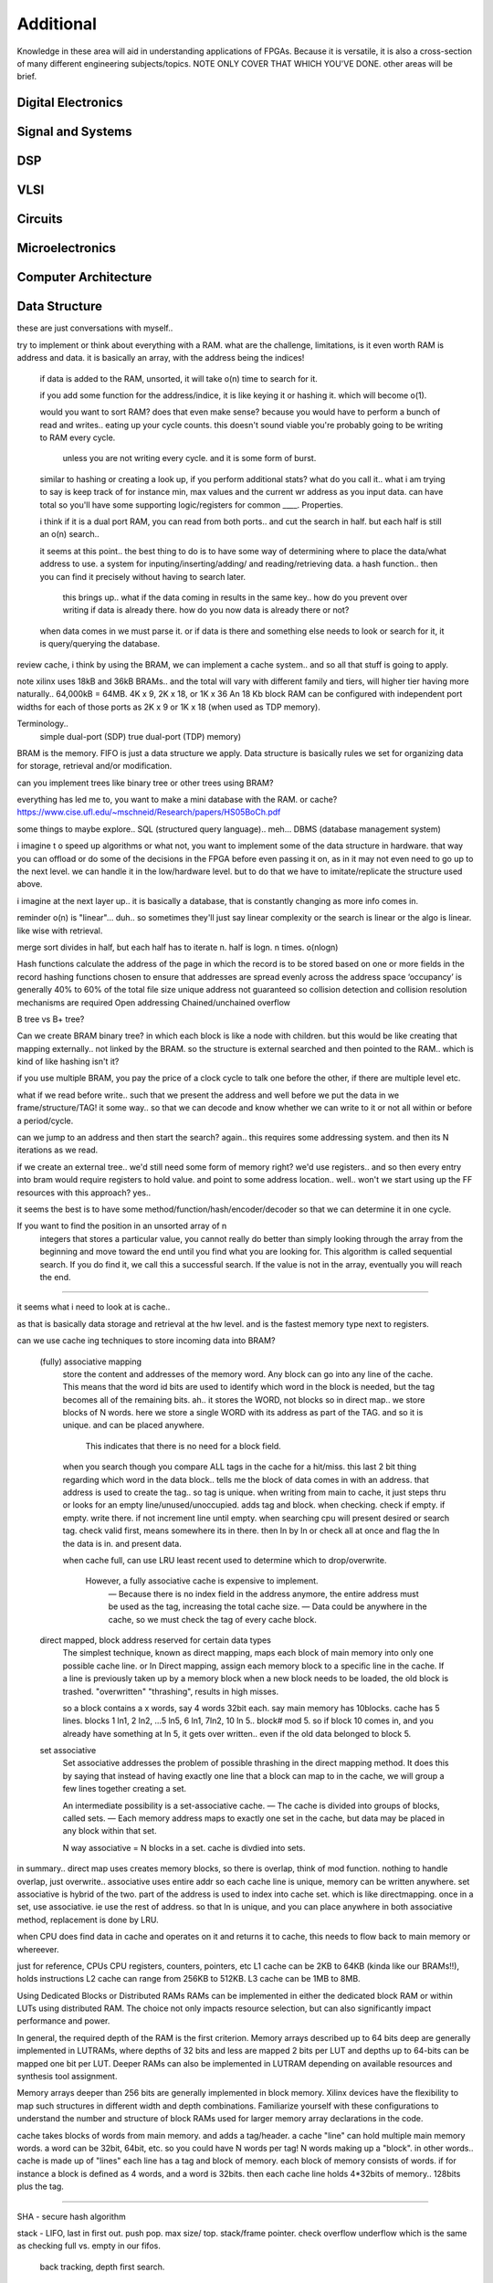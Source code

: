 ************************
Additional
************************

Knowledge in these area will aid in understanding applications of FPGAs.
Because it is versatile, it is also a cross-section of many different engineering subjects/topics.
NOTE ONLY COVER THAT WHICH YOU'VE DONE. 
other areas will be brief.

Digital Electronics
##########################

Signal and Systems
##########################

DSP
##########################

VLSI 
##########################

Circuits
##########################

Microelectronics
##########################

Computer Architecture
##########################

Data Structure
##########################
these are just conversations with myself..



try to implement or think about everything with a RAM. what are the challenge, limitations, is it even worth
RAM is address and data. it is basically an array, with the address being the indices!
    if data is added to the RAM, unsorted, it will take o(n) time to search for it.
  
    if you add some function for the address/indice, it is like keying it or hashing it. which will become o(1).

    would you want to sort RAM? does that even make sense? because you would have to perform a bunch of read and writes..
    eating up your cycle counts. this doesn't sound viable you're probably going to be writing to RAM every cycle.
        unless you are not writing every cycle. and it is some form of burst.

    similar to hashing or creating a look up, if you perform additional stats? what do you call it.. 
    what i am trying to say is keep track of for instance min, max values and the current wr address as you input data.
    can have total
    so you'll have some supporting logic/registers for common ____.
    Properties.

    i think if it is a dual port RAM, you can read from both ports.. and cut the search in half.
    but each half is still an o(n) search..

    it seems at this point.. the best thing to do is to have some way of determining where to place the data/what address to use.
    a system for inputing/inserting/adding/ and reading/retrieving data.
    a hash function.. then you can find it precisely without having to search later. 
        this brings up.. what if the data coming in results in the same key.. how do you prevent over writing if data is already there.
        how do you now data is already there or not?

    when data comes in we must parse it. or if data is there and something else needs to look or search for it, it is query/querying the database.

review cache, i think by using the BRAM, we can implement a cache system.. and so all that stuff is going to apply.    

note xilinx uses 18kB and 36kB BRAMs.. and the total will vary with different family and tiers, will higher tier having more naturally..
64,000kB = 64MB.
4K x 9, 2K x 18, or 1K x 36
An 18 Kb block RAM can be configured with independent port widths for each of those ports as 2K x 9 or 1K x 18 (when used as TDP memory).

Terminology..
    simple dual-port (SDP)
    true dual-port (TDP) memory)

BRAM is the memory. FIFO is just a data structure we apply. Data structure is basically rules we set for organizing data for storage, retrieval and/or modification.

can you implement trees like binary tree or other trees using BRAM?



everything has led me to, you want to make a mini database with the RAM. or cache? 
https://www.cise.ufl.edu/~mschneid/Research/papers/HS05BoCh.pdf

some things to maybe explore.. SQL (structured query language).. meh... DBMS (database management system)


i imagine t o speed up algorithms or what not, you want to implement some of the data structure in hardware. that way you can offload or 
do some of the decisions in the FPGA before even passing it on, as in it may not even need to go up to the next level. we can handle it
in the low/hardware level. but to do that we have to imitate/replicate the structure used above.

i imagine at the next layer up.. it is basically a database, that is constantly changing as more info comes in.


reminder o(n) is "linear"... duh.. so sometimes they'll just say linear complexity or the search is linear or the algo is linear. like wise with retrieval.

merge sort divides in half, but each half has to iterate n. half is logn. n times. o(nlogn)




Hash functions calculate the address of the page in which the record is to be stored based on one or more fields in the record
hashing functions chosen to ensure that addresses are spread evenly across the address space
‘occupancy’ is generally 40% to 60% of the total file size
unique address not guaranteed so collision detection and collision resolution mechanisms are required
Open addressing
Chained/unchained overflow

B tree vs B+ tree?

Can we create BRAM binary tree? in which each block is like a node with children. but this would be like creating that mapping externally.. not linked
by the BRAM. so the structure is external searched and then pointed to the RAM.. which is kind of like hashing isn't it?

if you use multiple BRAM, you pay the price of a clock cycle to talk one before the other, if there are multiple level etc.

what if we read before write.. such that we present the address and well before we put the data in we frame/structure/TAG! it some way..
so that we can decode and know whether we can write to it or not all within or before a period/cycle.

can we jump to an address and then start the search? again.. this requires some addressing system. and then its N iterations as we read.

if we create an external tree.. we'd still need some form of memory right? we'd use registers.. and so then every entry into bram would require registers to hold value.
and point to some address location.. well.. won't we start using up the FF resources with this approach? yes..

it seems the best is to have some method/function/hash/encoder/decoder so that we can determine it in one cycle.



If you want to find the position in an unsorted array of n
 integers that stores a particular value, you cannot really do better than simply looking through the array from the beginning and move toward the end until you find what you are looking for. This algorithm is called sequential search. If you do find it, we call this a successful search. If the value is not in the array, eventually you will reach the end.




---------

it seems what i need to look at is cache..

as that is basically data storage and retrieval at the hw level. and is the fastest memory type next to registers.

can we use cache ing techniques to store incoming data into BRAM?

    (fully) associative mapping
        store the content and addresses of the memory word. Any block can go into any line of the cache. This means that the word id bits are used to identify which word in the block is needed, but the tag becomes all of the remaining bits.
        ah.. it stores the WORD, not blocks so in direct map.. we store blocks of N words. here we store a single WORD with its address as part of the TAG. and so it is unique. and can be placed anywhere.
            This indicates that there is no need for a block field. 

        when you search though you compare ALL tags in the cache for a hit/miss.
        this last 2 bit thing regarding which word in the data block.. tells me the block of data comes in with an address. that address is used to create the tag.. so tag is unique.
        when writing from main to cache, it just steps thru or looks for an empty line/unused/unoccupied. adds tag and block.
        when checking. check if empty. if empty. write there. if not increment line until empty.
        when searching cpu will present desired or search tag. check valid first, means somewhere its in there. then ln by ln or check all at once and flag the ln the data is in. and present data.

        when cache full, can use LRU least recent used to determine which to drop/overwrite.

         However, a fully associative cache is expensive to implement.
            — Because there is no index field in the address anymore, the entire
            address must be used as the tag, increasing the total cache size.
            — Data could be anywhere in the cache, so we must check the tag of 
            every cache block. 

    direct mapped, block address reserved for certain data types
        The simplest technique, known as direct mapping, maps each block of main memory into only one possible cache line. 
        or In Direct mapping, assign each memory block to a specific line in the cache. 
        If a line is previously taken up by a memory block when a new block needs to be loaded, the old block is trashed. "overwritten"
        "thrashing", results in high misses.

        so a block contains a x words, say 4 words 32bit each. say main memory has 10blocks.
        cache has 5 lines. blocks 1 ln1, 2 ln2, ...5 ln5, 6 ln1, 7ln2, 10 ln 5.. 
        block# mod 5. so if block 10 comes in, and you already have something at ln 5, it gets over written.. even if the old data belonged to block 5.

    set associative
        Set associative addresses the problem of possible thrashing in the direct mapping method. It does this by saying that instead of having exactly one line that a block can map to in the cache, we will group a few lines together creating a set.

        An intermediate possibility is a set-associative cache.
        — The cache is divided into groups of blocks, called sets.
        — Each memory address maps to exactly one set in the cache, but data 
        may be placed in any block within that set.

        N way associative = N blocks in a set. cache is divdied into sets.



in summary.. direct map uses creates memory blocks, so there is overlap, think of mod function. nothing to handle overlap, just overwrite.. 
associative uses entire addr so each cache line is unique, memory can be written anywhere.
set associative is hybrid of the two. part of the address is used to index into cache set. which is like directmapping. 
once in a set, use associative. ie use the rest of address. so that ln is unique, and you can place anywhere
in both associative method, replacement is done by LRU.


when CPU does find data in cache and operates on it and returns it to cache, this needs to flow back to main memory or whereever.

just for reference, CPUs 
CPU registers, counters, pointers, etc
L1 cache can be 2KB to 64KB (kinda like our BRAMs!!), holds instructions
L2 cache can range from 256KB to 512KB.
L3 cache can be 1MB to 8MB.




Using Dedicated Blocks or Distributed RAMs
RAMs can be implemented in either the dedicated block RAM or within LUTs using distributed RAM. The choice not only impacts resource selection, but can also significantly impact performance and power.

In general, the required depth of the RAM is the first criterion. Memory arrays described up to 64 bits deep are generally implemented in LUTRAMs, where depths of 32 bits and less are mapped 2 bits per LUT and depths up to 64-bits can be mapped one bit per LUT. Deeper RAMs can also be implemented in LUTRAM depending on available resources and synthesis tool assignment.

Memory arrays deeper than 256 bits are generally implemented in block memory. Xilinx devices have the flexibility to map such structures in different width and depth combinations. Familiarize yourself with these configurations to understand the number and structure of block RAMs used for larger memory array declarations in the code.

cache takes blocks of words from main memory. and adds a tag/header. a cache "line" can hold multiple main memory words. a word can be 32bit, 64bit, etc. so you could have N words per tag! N words making up a "block".
in other words..
cache is made up of "lines" 
each line has a tag and block of memory.
each block of memory consists of words.
if for instance a block is defined as 4 words, and a word is 32bits.
then each cache line holds 4*32bits of memory.. 128bits plus the tag.

---------

SHA - secure hash algorithm

stack - LIFO, last in first out. push pop. max size/ top. stack/frame pointer. check overflow underflow 
which is the same as checking full vs. empty in our fifos.
    back tracking, depth first search.

queue - FIFO, first in first out. first come first serve. enqueue, dequeue
read write counter pointers, empty, full flags 

hash table
From wiki..
In computing, a hash table, also known as a hash map, is a data structure that implements an associative array, also called a dictionary, which is an abstract data type that maps keys to values.[2] A hash table uses a hash function to compute an index, also called a hash code, into an array of buckets or slots, from which the desired value can be found. During lookup, the key is hashed and the resulting hash indicates where the corresponding value is stored.
In many situations, hash tables turn out to be on average more efficient than search trees or any other table lookup structure. For this reason, they are widely used in many kinds of computer software, particularly for associative arrays, database indexing, caches, and sets.

associative array.. 2D array. one row key. other row data. key and data correspond to the index.

sparse matrix
binary search tree

the above are definitely things that can be implemented in HDL/hardware.

heap - is dynamic memory

do i reallly need to know lists?
maybe revisit comp arch to see which of the comsci can be applied

Algorithm
##########################
At the heart of everything are algorithms. and state machines.
breadth first serach

O(1) - Excellent/Best, independent..
O(log n) - Good, cut in half
O(n) - Fair, for loops
O(n log n) - Bad, loops of cut in half lol
O(n^2), O(2^n) and O(n!) - Horrible/Worst, nested loops

https://www.bigocheatsheet.com/


parsing data.


Controls
##########################

Networking
##########################
add your diagrams..

OSI layer
TCP/IP
UDP
Ethernet
MAC
PCS/PMA
frames
packets

Operating Systems
##########################



IDK..
##########################
log10(n)/log10(2) --> log2(n)
    10^x = y

ln(n)/ln(2)
    e^x = y

    e = 2.71828 = euler's number
pi = 3.14159
3db point = half power point = 0.70712 = 1/sqrt(2)

POWER is 10log10(x)
AMPLITUDE is 20log10(x), gain vs frequency bode

